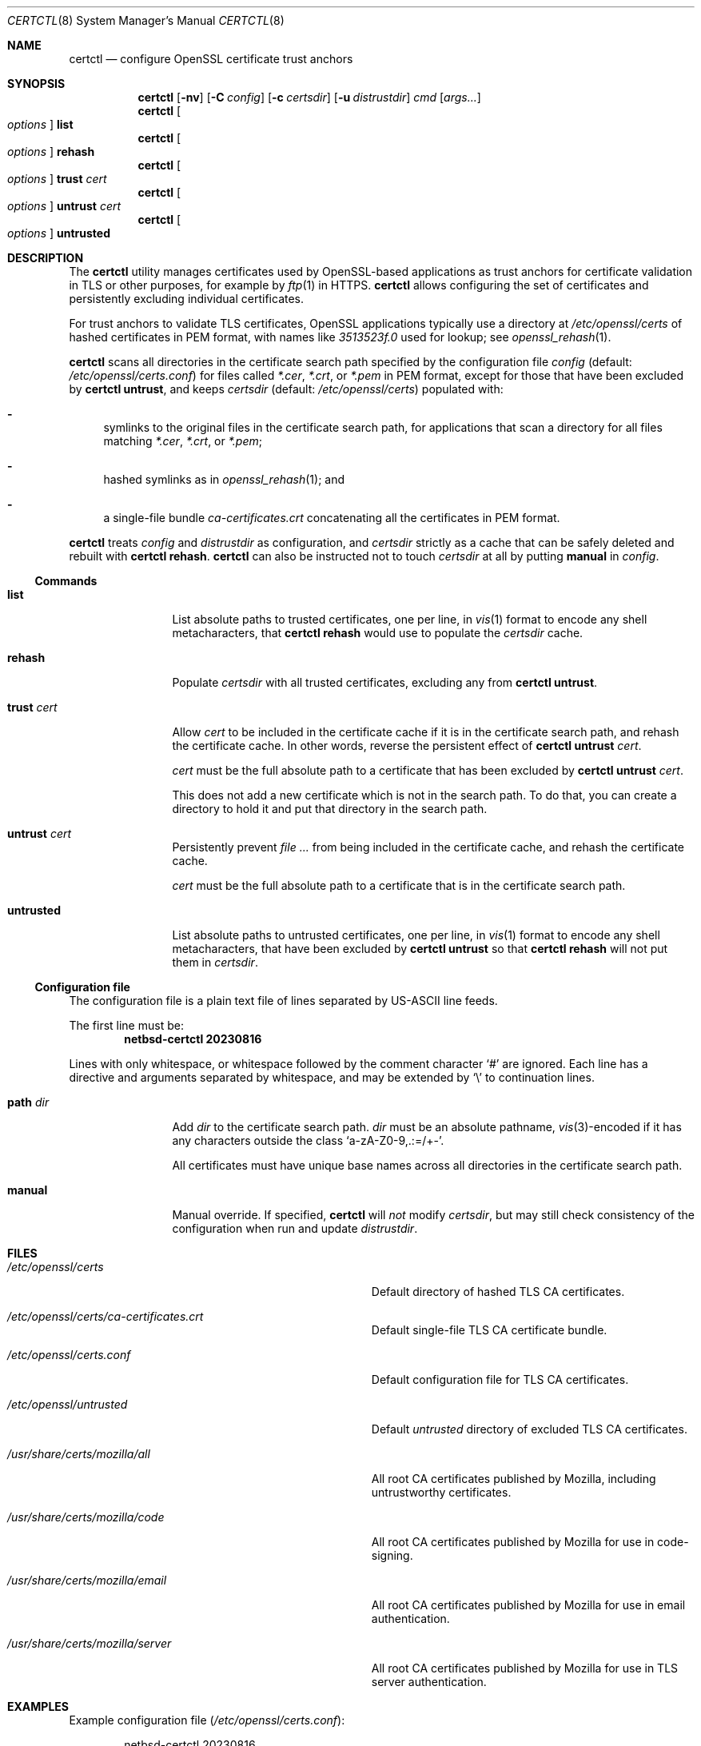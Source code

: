 .\"	$NetBSD: certctl.8,v 1.2 2023/09/02 17:41:17 riastradh Exp $
.\"
.\" Copyright (c) 2023 The NetBSD Foundation, Inc.
.\" All rights reserved.
.\"
.\" Redistribution and use in source and binary forms, with or without
.\" modification, are permitted provided that the following conditions
.\" are met:
.\" 1. Redistributions of source code must retain the above copyright
.\"    notice, this list of conditions and the following disclaimer.
.\" 2. Redistributions in binary form must reproduce the above copyright
.\"    notice, this list of conditions and the following disclaimer in the
.\"    documentation and/or other materials provided with the distribution.
.\"
.\" THIS SOFTWARE IS PROVIDED BY THE NETBSD FOUNDATION, INC. AND CONTRIBUTORS
.\" ``AS IS'' AND ANY EXPRESS OR IMPLIED WARRANTIES, INCLUDING, BUT NOT LIMITED
.\" TO, THE IMPLIED WARRANTIES OF MERCHANTABILITY AND FITNESS FOR A PARTICULAR
.\" PURPOSE ARE DISCLAIMED.  IN NO EVENT SHALL THE FOUNDATION OR CONTRIBUTORS
.\" BE LIABLE FOR ANY DIRECT, INDIRECT, INCIDENTAL, SPECIAL, EXEMPLARY, OR
.\" CONSEQUENTIAL DAMAGES (INCLUDING, BUT NOT LIMITED TO, PROCUREMENT OF
.\" SUBSTITUTE GOODS OR SERVICES; LOSS OF USE, DATA, OR PROFITS; OR BUSINESS
.\" INTERRUPTION) HOWEVER CAUSED AND ON ANY THEORY OF LIABILITY, WHETHER IN
.\" CONTRACT, STRICT LIABILITY, OR TORT (INCLUDING NEGLIGENCE OR OTHERWISE)
.\" ARISING IN ANY WAY OUT OF THE USE OF THIS SOFTWARE, EVEN IF ADVISED OF THE
.\" POSSIBILITY OF SUCH DAMAGE.
.\"
.Dd August 16, 2023
.Dt CERTCTL 8
.Os
.\"""""""""""""""""""""""""""""""""""""""""""""""""""""""""""""""""""""""""""""
.Sh NAME
.Nm certctl
.Nd configure OpenSSL certificate trust anchors
.\"""""""""""""""""""""""""""""""""""""""""""""""""""""""""""""""""""""""""""""
.Sh SYNOPSIS
.Nm
.Op Fl nv
.Op Fl C Ar config
.Op Fl c Ar certsdir
.Op Fl u Ar distrustdir
.Ar cmd
.Op Ar args...
.\""""""""""""""""""
.Nm
.Oo Ar options Oc Cm list
.Nm
.Oo Ar options Oc Cm rehash
.Nm
.Oo Ar options Oc Cm trust Ar cert
.Nm
.Oo Ar options Oc Cm untrust Ar cert
.Nm
.Oo Ar options Oc Cm untrusted
.\"""""""""""""""""""""""""""""""""""""""""""""""""""""""""""""""""""""""""""""
.Sh DESCRIPTION
The
.Nm
utility manages certificates used by OpenSSL-based applications as
trust anchors for certificate validation in TLS or other purposes,
for example by
.Xr ftp 1
in HTTPS.
.Nm
allows configuring the set of certificates and persistently excluding
individual certificates.
.Pp
For trust anchors to validate TLS certificates, OpenSSL applications
typically use a directory at
.Pa /etc/openssl/certs
of hashed certificates in PEM format, with names like
.Pa "3513523f.0"
used for lookup; see
.Xr openssl_rehash 1 .
.Pp
.Nm
scans all directories in the certificate search path specified by the
configuration file
.Ar config
.Pq default: Pa /etc/openssl/certs.conf
for files called
.Pa *.cer ,
.Pa *.crt ,
or
.Pa *.pem
in PEM format, except for those that have been excluded by
.Nm Cm untrust ,
and keeps
.Ar certsdir
.Pq default: Pa /etc/openssl/certs
populated with:
.Bl -dash
.It
symlinks to the original files in the certificate search path, for
applications that scan a directory for all files matching
.Pa *.cer ,
.Pa *.crt ,
or
.Pa *.pem ;
.It
hashed symlinks as in
.Xr openssl_rehash 1 ; and
.It
a single-file bundle
.Pa ca-certificates.crt
concatenating all the certificates in PEM format.
.El
.Pp
.Nm
treats
.Ar config
and
.Ar distrustdir
as configuration, and
.Ar certsdir
strictly as a cache that can be safely deleted and rebuilt with
.Nm Cm rehash .
.Nm
can also be instructed not to touch
.Ar certsdir
at all by putting
.Cm manual
in
.Ar config .
.
.\""""""""""""""""""""""""""""""""""""""
.Ss Commands
.Bl -tag -width Cm
.\""""""""""""""""""
.It Cm list
List absolute paths to trusted certificates, one per line, in
.Xr vis 1
format to encode any shell metacharacters, that
.Nm Cm rehash
would use to populate the
.Ar certsdir
cache.
.\""""""""""""""""""
.It Cm rehash
Populate
.Ar certsdir
with all trusted certificates, excluding any from
.Nm Cm untrust .
.\""""""""""""""""""
.It Cm trust Ar cert
Allow
.Ar cert
to be included in the certificate cache if it is in the certificate
search path, and rehash the certificate cache.
In other words, reverse the persistent effect of
.Nm Cm untrust Ar cert .
.Pp
.Ar cert
must be the full absolute path to a certificate that has been excluded
by
.Nm Cm untrust Ar cert .
.Pp
This does not add a new certificate which is not in the search path.
To do that, you can create a directory to hold it and put that
directory in the search path.
.\""""""""""""""""""
.It Cm untrust Ar cert
Persistently prevent
.Ar
from being included in the certificate cache, and rehash the
certificate cache.
.Pp
.Ar cert
must be the full absolute path to a certificate that is in the
certificate search path.
.\""""""""""""""""""
.It Cm untrusted
List absolute paths to untrusted certificates, one per line, in
.Xr vis 1
format to encode any shell metacharacters, that have been excluded by
.Nm Cm untrust
so that
.Nm Cm rehash
will not put them in
.Ar certsdir .
.\""""""""""""""""""
.El
.\""""""""""""""""""""""""""""""""""""""
.Ss Configuration file
The configuration file is a plain text file of lines separated by
.Tn US-ASCII
line feeds.
.Pp
.Pp
The first line must be:
.Dl netbsd-certctl 20230816
.Pp
Lines with only whitespace, or whitespace followed by the comment
character
.Ql #
are ignored.
Each line has a directive and arguments separated by whitespace, and
may be extended by
.Ql \e
to continuation lines.
.Bl -tag -width Cm
.\""""""""""""""""""
.It Cm path Ar dir
Add
.Ar dir
to the certificate search path.
.Ar dir
must be an absolute pathname,
.Xr vis 3 Ns -encoded
if it has any characters outside the class
.Ql "a-zA-Z0-9,.:=/+-" .
.Pp
All certificates must have unique base names across all directories
in the certificate search path.
.\""""""""""""""""""
.It Cm manual
Manual override.
If specified,
.Nm
will
.Em not
modify
.Ar certsdir ,
but may still check consistency of the configuration when run and
update
.Ar distrustdir .
.\""""""""""""""""""
.El
.\"""""""""""""""""""""""""""""""""""""""""""""""""""""""""""""""""""""""""""""
.Sh FILES
.Bl -tag -width Pa
.It Pa /etc/openssl/certs
Default directory of hashed TLS CA certificates.
.It Pa /etc/openssl/certs/ca-certificates.crt
Default single-file TLS CA certificate bundle.
.It Pa /etc/openssl/certs.conf
Default configuration file for TLS CA certificates.
.It Pa /etc/openssl/untrusted
Default
.Ar untrusted
directory of excluded TLS CA certificates.
.It Pa /usr/share/certs/mozilla/all
All root CA certificates published by Mozilla, including untrustworthy
certificates.
.It Pa /usr/share/certs/mozilla/code
All root CA certificates published by Mozilla for use in code-signing.
.It Pa /usr/share/certs/mozilla/email
All root CA certificates published by Mozilla for use in email
authentication.
.It Pa /usr/share/certs/mozilla/server
All root CA certificates published by Mozilla for use in TLS server
authentication.
.El
.\"""""""""""""""""""""""""""""""""""""""""""""""""""""""""""""""""""""""""""""
.Sh EXAMPLES
Example configuration file
.Pq Pa /etc/openssl/certs.conf :
.Bd -literal -offset indent
netbsd-certctl 20230816

# Blank lines and comments are ignored.
# Comments begin with a `#' sign.

# Gather certificates from files called *.cer, *.crt, and *.pem
# under these directories.
path /usr/share/certs/mozilla/server
path /usr/pkg/share/chromium-cacerts

# If the next line is uncommented, certctl(8) will decline to
# touch /etc/openssl/certs.
#manual
.Ed
.Pp
Exclude a certificate:
.Bd -literal -offset indent
$ certctl untrust /usr/share/certs/mozilla/server/GTS_Root_R1.pem
.Ed
.Pp
There is no need to run
.Nm Cm rehash
explicitly after
.Nm Cm untrust ,
but if you do, the setting will persist.
.Pp
Rebuild the hashed certificate cache at
.Pa /etc/myapplication/certs
from
.Pa /etc/myapplication/certs.conf
and
.Pa /etc/myapplication/untrusted :
.Bd -literal -offset indent
$ certctl -c /etc/myapplication/certs \e
        -C /etc/myapplication/certs.conf \e
        -u /etc/myapplication/untrusted
.Ed
.\"""""""""""""""""""""""""""""""""""""""""""""""""""""""""""""""""""""""""""""
.Sh DIAGNOSTICS
.Ex -std
.\"""""""""""""""""""""""""""""""""""""""""""""""""""""""""""""""""""""""""""""
.Sh COMPATIBILITY
The
.Nm
utility is mostly compatible with a utility of the same name in
.Fx .
Differences:
.Bl -enum
.\""""""""""""""""""
.It
.Fx Nm
supports destdir/metalog handling;
.Nx Nm
does not.
.\""""""""""""""""""
.It
.Fx Nm
treats
.Pa /etc/ssl/certs
and
.Pa /etc/ssl/untrusted
both as configuration
.Em and
as caches;
.Nx Nm
treats
.Pa /etc/openssl/certs.conf
and
.Pa /etc/openssl/untrusted
as configuration, and treats
.Pa /etc/openssl/certs
strictly as a cache.
.Fx Nm
will forget any
.Nm Cm untrust
settings on
.Nm Cm rehash ,
but
.Nx Nm
will remember them.
.\""""""""""""""""""
.It
.Fx Nm
takes configuration through environment variables;
.Nx Nm
takes configuration through a file and command-line arguments.
.El
.\"""""""""""""""""""""""""""""""""""""""""""""""""""""""""""""""""""""""""""""
.Sh SEE ALSO
.Xr openssl 1 ,
.Xr openssl_rehash 1
.\"""""""""""""""""""""""""""""""""""""""""""""""""""""""""""""""""""""""""""""
.Sh HISTORY
.Nm
first appeared in
.Nx 10.0 .
A utility of the same name previously appeared in
.Fx 12.2 .
